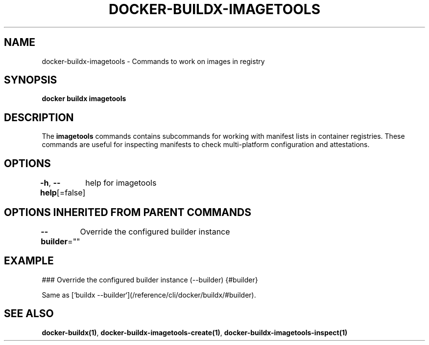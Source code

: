 .nh
.TH "DOCKER-BUILDX-IMAGETOOLS" "1" "Mar 2024" "" ""

.SH NAME
.PP
docker-buildx-imagetools - Commands to work on images in registry


.SH SYNOPSIS
.PP
\fBdocker buildx imagetools\fP


.SH DESCRIPTION
.PP
The \fBimagetools\fR commands contains subcommands for working with manifest lists
in container registries. These commands are useful for inspecting manifests
to check multi-platform configuration and attestations.


.SH OPTIONS
.PP
\fB-h\fP, \fB--help\fP[=false]
	help for imagetools


.SH OPTIONS INHERITED FROM PARENT COMMANDS
.PP
\fB--builder\fP=""
	Override the configured builder instance


.SH EXAMPLE
.EX
### Override the configured builder instance (--builder) {#builder}

Same as [`buildx --builder`](/reference/cli/docker/buildx/#builder).

.EE


.SH SEE ALSO
.PP
\fBdocker-buildx(1)\fP, \fBdocker-buildx-imagetools-create(1)\fP, \fBdocker-buildx-imagetools-inspect(1)\fP
